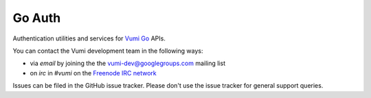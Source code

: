 Go Auth
=======

Authentication utilities and services for `Vumi Go`_ APIs.

.. _Vumi Go: http://github.com/praekelt/vumi-go

|goauth-ci|_ |goauth-cover|_

.. |goauth-ci| image:: https://travis-ci.org/praekelt/go-auth.png?branch=develop
.. _goauth-ci: https://travis-ci.org/praekelt/go-auth

.. |goauth-cover| image:: https://coveralls.io/repos/praekelt/go-auth/badge.png?branch=develop
.. _goauth-cover: https://coveralls.io/r/praekelt/go-auth

You can contact the Vumi development team in the following ways:

* via *email* by joining the the `vumi-dev@googlegroups.com`_ mailing list
* on *irc* in *#vumi* on the `Freenode IRC network`_

.. _vumi-dev@googlegroups.com: https://groups.google.com/forum/?fromgroups#!forum/vumi-dev
.. _Freenode IRC network: https://webchat.freenode.net/?channels=#vumi

Issues can be filed in the GitHub issue tracker. Please don't use the issue
tracker for general support queries.


